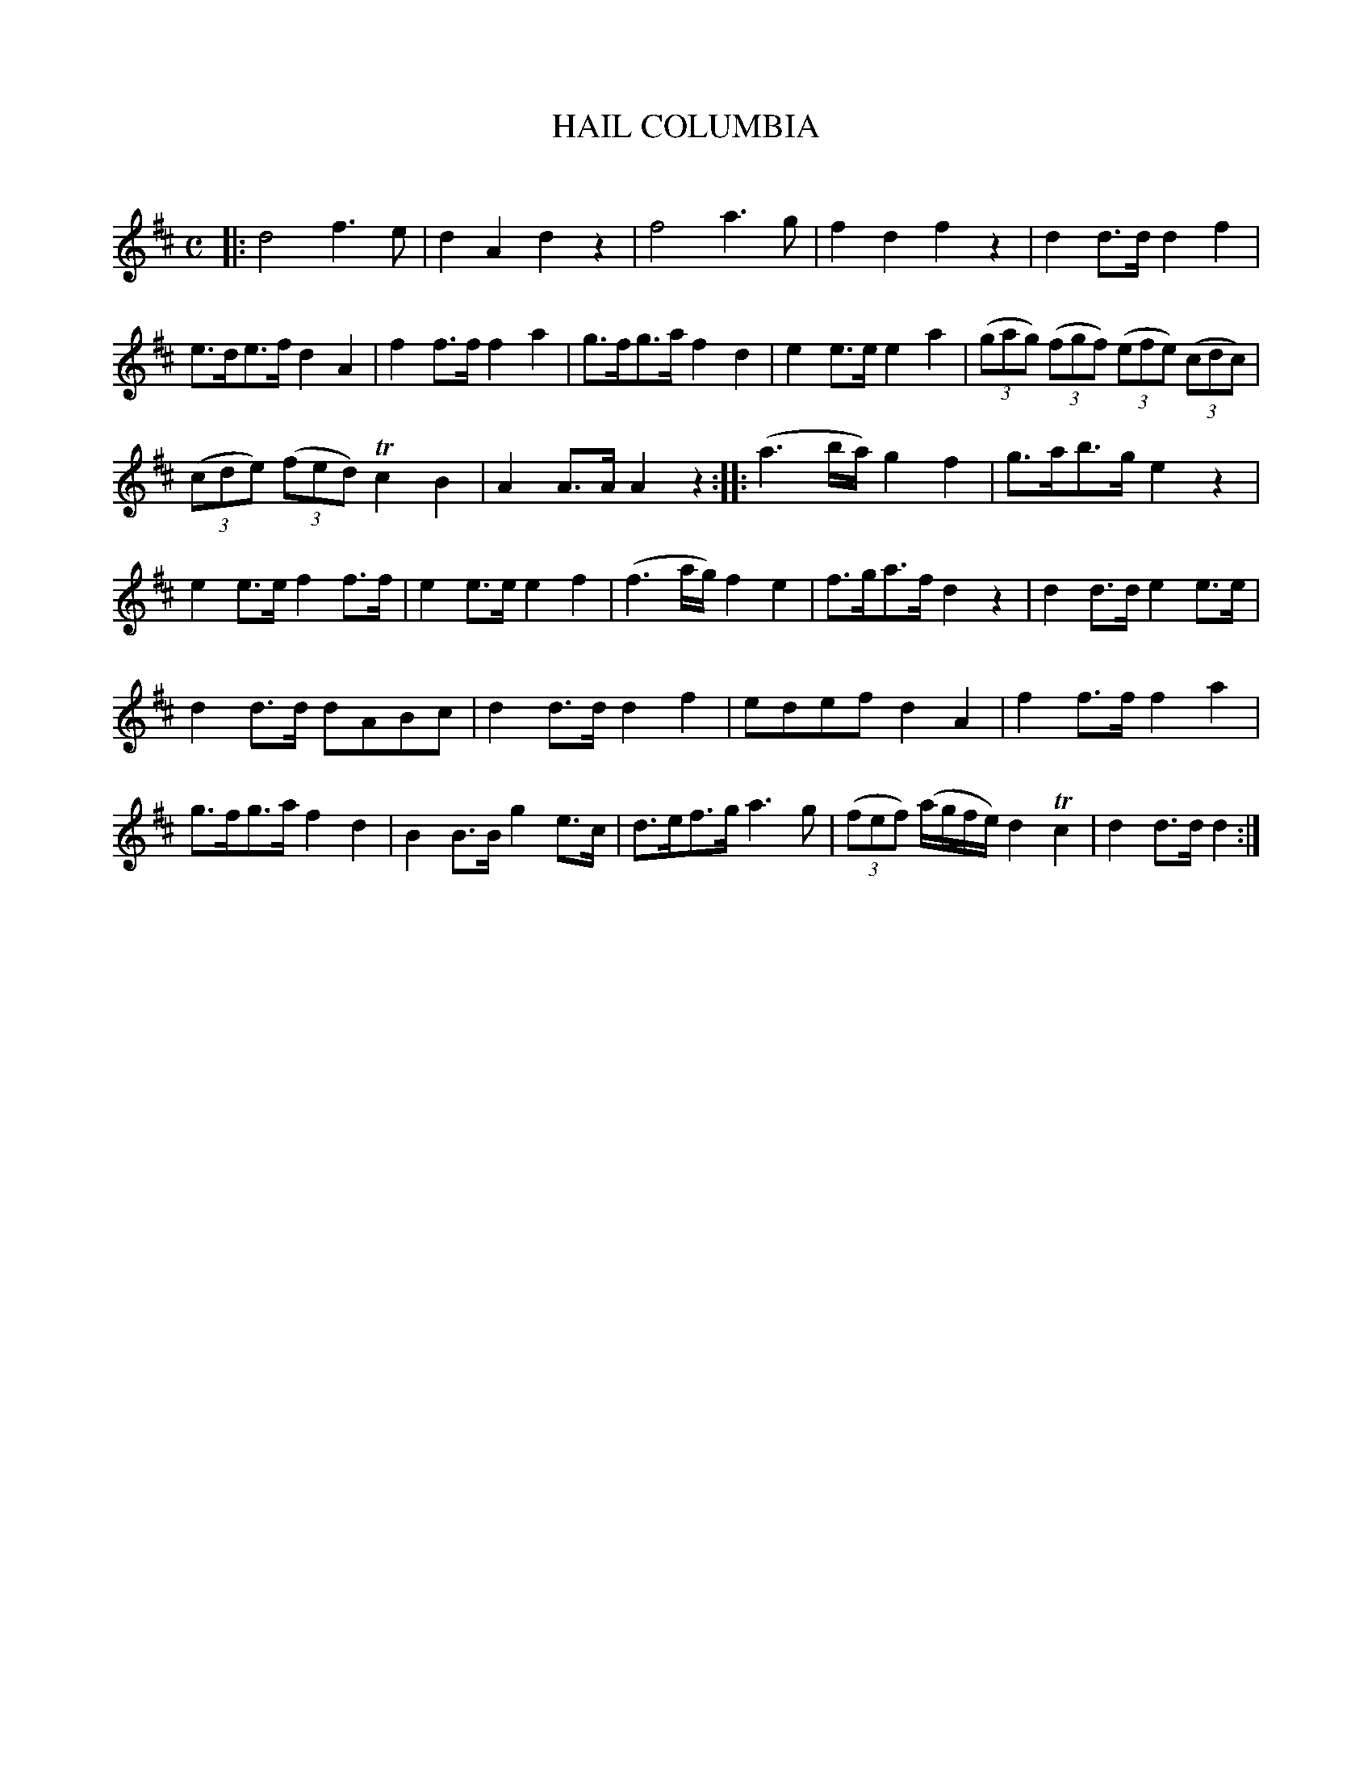 X: 10241
T: HAIL COLUMBIA
C:
%R: march
B: Elias Howe "The Musician's Companion" Part 1 1842 p.24,25 #2
S: http://imslp.org/wiki/The_Musician's_Companion_(Howe,_Elias)
Z: 2015 John Chambers <jc:trillian.mit.edu>
M: C
L: 1/8
K: D
% - - - - - - - - - - - - - - - - - - - - - - - - -
|:\
d4 f3e | d2A2 d2z2 |\
f4 a3g | f2d2 f2z2 |\
d2d>d d2f2 | e>de>f d2A2 |\
f2f>f f2a2 | g>fg>a f2d2 |\
e2e>e e2a2 | (3(gag) (3(fgf) (3(efe) (3(cdc) |
(3(cde) (3(fed) Tc2 B2 | A2A>A A2z2 ::\
(a3b/a/) g2f2 | g>ab>g e2z2 |\
e2e>e f2f>f | e2e>e e2f2 |\
(f3a/g/) f2e2 | f>ga>f d2z2 |\
d2d>d e2e>e |
d2d>d dABc |\
d2d>d d2f2 | edef d2A2 |\
f2f>f f2a2 | g>fg>a f2d2 |\
B2B>B g2e>c | d>ef>g a3g |\
(3(fef) (a/g/f/e/) d2Tc2 | d2d>d d2 :|
% - - - - - - - - - - - - - - - - - - - - - - - - -
